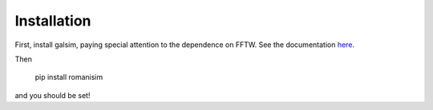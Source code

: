 Installation
============

First, install galsim, paying special attention to the dependence on FFTW.  See the documentation `here <https://galsim-developers.github.io/GalSim/_build/html/install.html>`_.

Then

    pip install romanisim

and you should be set!
